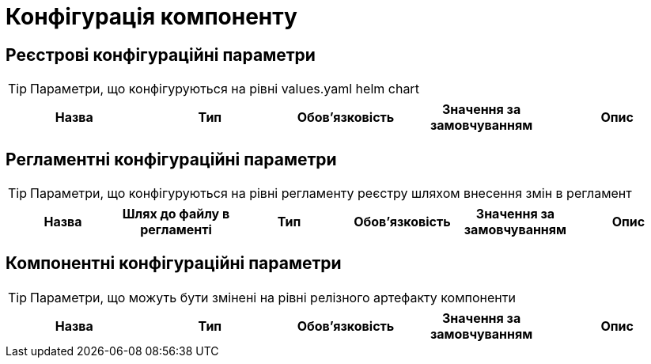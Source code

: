 = Конфігурація компоненту


== Реєстрові конфігураційні параметри

[TIP]
Параметри, що конфігуруються на рівні values.yaml helm chart

|===
|Назва |Тип |Обов'язковість |Значення за замовчуванням| Опис

|===

== Регламентні конфігураційні параметри

[TIP]
Параметри, що конфігуруються на рівні регламенту реєстру шляхом внесення змін в регламент

|===
|Назва |Шлях до файлу в регламенті|Тип |Обов'язковість |Значення за замовчуванням| Опис

|===

== Компонентні конфігураційні параметри

[TIP]
Параметри, що можуть бути змінені на рівні релізного артефакту компоненти

|===
|Назва |Тип |Обов'язковість |Значення за замовчуванням| Опис

|===

